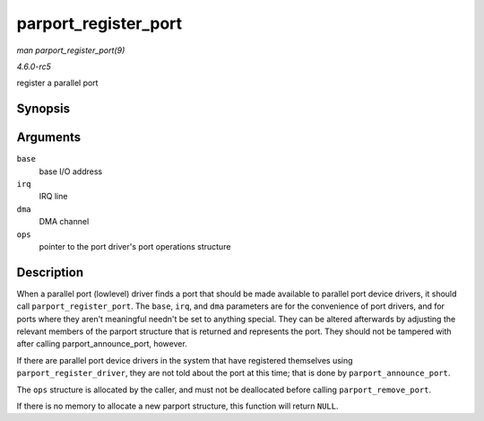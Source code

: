 .. -*- coding: utf-8; mode: rst -*-

.. _API-parport-register-port:

=====================
parport_register_port
=====================

*man parport_register_port(9)*

*4.6.0-rc5*

register a parallel port


Synopsis
========

.. c:function:: struct parport * parport_register_port( unsigned long base, int irq, int dma, struct parport_operations * ops )

Arguments
=========

``base``
    base I/O address

``irq``
    IRQ line

``dma``
    DMA channel

``ops``
    pointer to the port driver's port operations structure


Description
===========

When a parallel port (lowlevel) driver finds a port that should be made
available to parallel port device drivers, it should call
``parport_register_port``. The ``base``, ``irq``, and ``dma`` parameters
are for the convenience of port drivers, and for ports where they aren't
meaningful needn't be set to anything special. They can be altered
afterwards by adjusting the relevant members of the parport structure
that is returned and represents the port. They should not be tampered
with after calling parport_announce_port, however.

If there are parallel port device drivers in the system that have
registered themselves using ``parport_register_driver``, they are not
told about the port at this time; that is done by
``parport_announce_port``.

The ``ops`` structure is allocated by the caller, and must not be
deallocated before calling ``parport_remove_port``.

If there is no memory to allocate a new parport structure, this function
will return ``NULL``.


.. ------------------------------------------------------------------------------
.. This file was automatically converted from DocBook-XML with the dbxml
.. library (https://github.com/return42/sphkerneldoc). The origin XML comes
.. from the linux kernel, refer to:
..
.. * https://github.com/torvalds/linux/tree/master/Documentation/DocBook
.. ------------------------------------------------------------------------------

